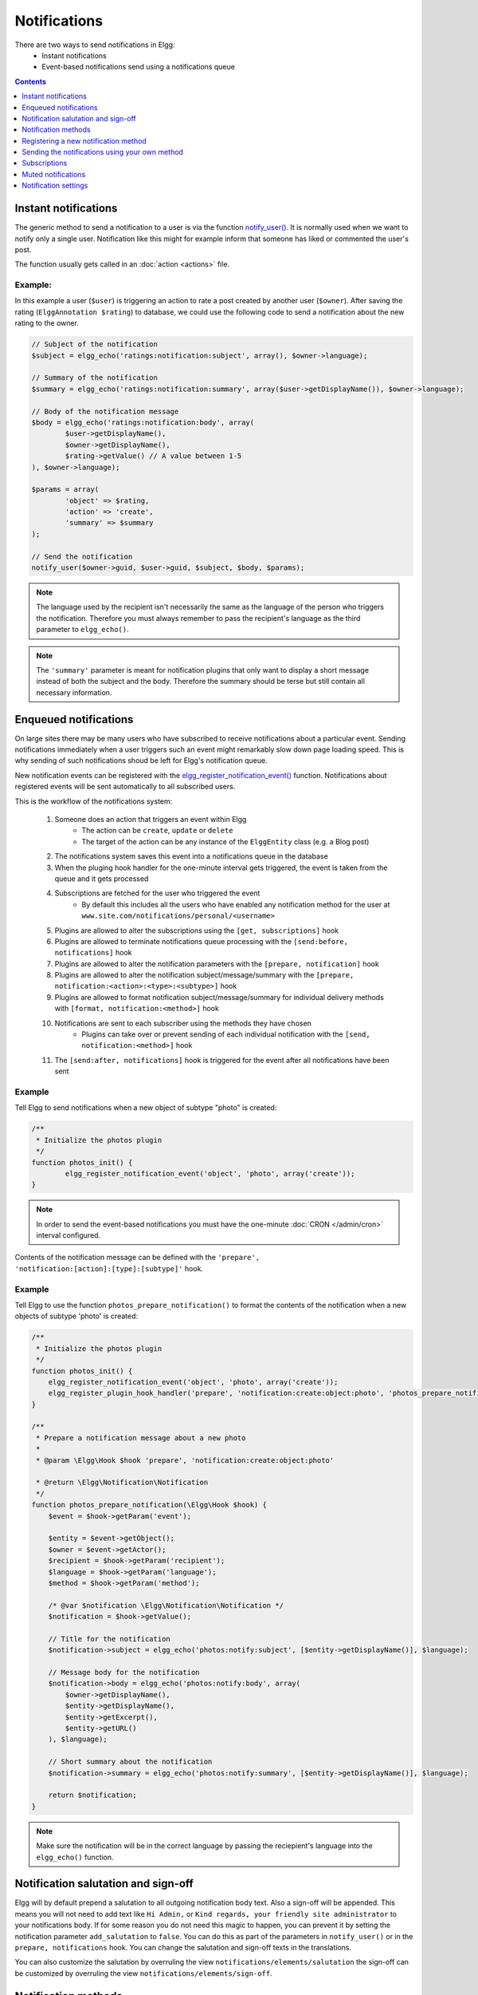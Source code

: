 Notifications
#############

There are two ways to send notifications in Elgg:
 - Instant notifications
 - Event-based notifications send using a notifications queue

.. contents:: Contents
   :local:
   :depth: 1

Instant notifications
=====================

The generic method to send a notification to a user is via the function `notify_user()`__.
It is normally used when we want to notify only a single user. Notification like
this might for example inform that someone has liked or commented the user's post.

The function usually gets called in an :doc:`action <actions>` file.

__ http://reference.elgg.org/notification_8php.html#a9d8de7faa63baf2dcd5d42eb8f76eaa1

Example:
--------

In this example a user (``$user``) is triggering an action to rate a post created
by another user (``$owner``). After saving the rating (``ElggAnnotation $rating``)
to database, we could use the following code to send a notification about the new
rating to the owner.

.. code-block:: php

	// Subject of the notification
	$subject = elgg_echo('ratings:notification:subject', array(), $owner->language);

	// Summary of the notification
	$summary = elgg_echo('ratings:notification:summary', array($user->getDisplayName()), $owner->language);

	// Body of the notification message
	$body = elgg_echo('ratings:notification:body', array(
		$user->getDisplayName(),
		$owner->getDisplayName(),
		$rating->getValue() // A value between 1-5
	), $owner->language);

	$params = array(
		'object' => $rating,
		'action' => 'create',
		'summary' => $summary
	);

	// Send the notification
	notify_user($owner->guid, $user->guid, $subject, $body, $params);

.. note::

	The language used by the recipient isn't necessarily the same as the language of the person
	who triggers the notification. Therefore you must always remember to pass the recipient's
	language as the third parameter to ``elgg_echo()``.

.. note::

	The ``'summary'`` parameter is meant for notification plugins that only want to display
	a short message instead of both the subject and the body. Therefore the summary should
	be terse but still contain all necessary information.

Enqueued notifications
======================

On large sites there may be many users who have subscribed to receive notifications
about a particular event. Sending notifications immediately when a user triggers
such an event might remarkably slow down page loading speed. This is why sending
of such notifications shoud be left for Elgg's notification queue.

New notification events can be registered with the `elgg_register_notification_event()`__
function. Notifications about registered events will be sent automatically to all
subscribed users.

This is the workflow of the notifications system:

 #. Someone does an action that triggers an event within Elgg
     - The action can be ``create``, ``update`` or ``delete``
     - The target of the action can be any instance of the ``ElggEntity`` class (e.g. a Blog post)
 #. The notifications system saves this event into a notifications queue in the database
 #. When the pluging hook handler for the one-minute interval gets triggered, the event is taken from the queue and it gets processed
 #. Subscriptions are fetched for the user who triggered the event
     - By default this includes all the users who have enabled any notification method
       for the user at ``www.site.com/notifications/personal/<username>``
 #. Plugins are allowed to alter the subscriptions using the ``[get, subscriptions]`` hook
 #. Plugins are allowed to terminate notifications queue processing with the ``[send:before, notifications]`` hook
 #. Plugins are allowed to alter the notification parameters with the ``[prepare, notification]`` hook
 #. Plugins are allowed to alter the notification subject/message/summary with the ``[prepare, notification:<action>:<type>:<subtype>]`` hook
 #. Plugins are allowed to format notification subject/message/summary for individual delivery methods with ``[format, notification:<method>]`` hook
 #. Notifications are sent to each subscriber using the methods they have chosen
     - Plugins can take over or prevent sending of each individual notification with the ``[send, notification:<method>]`` hook
 #. The ``[send:after, notifications]`` hook is triggered for the event after all notifications have been sent

__ http://reference.elgg.org/notification_8php.html#af7a43dcb0cf13ba55567d9d7874a3b20

Example
-------

Tell Elgg to send notifications when a new object of subtype "photo" is created:

.. code-block:: php

	/**
	 * Initialize the photos plugin
	 */
	function photos_init() {
		elgg_register_notification_event('object', 'photo', array('create'));
	}

.. note::

	In order to send the event-based notifications you must have the one-minute
	:doc:`CRON </admin/cron>` interval configured.

Contents of the notification message can be defined with the
``'prepare', 'notification:[action]:[type]:[subtype]'`` hook.

Example
-------

Tell Elgg to use the function ``photos_prepare_notification()`` to format
the contents of the notification when a new objects of subtype 'photo' is created:

.. code-block:: php

	/**
	 * Initialize the photos plugin
	 */
	function photos_init() {
	    elgg_register_notification_event('object', 'photo', array('create'));
	    elgg_register_plugin_hook_handler('prepare', 'notification:create:object:photo', 'photos_prepare_notification');
	}

	/**
	 * Prepare a notification message about a new photo
	 *
	 * @param \Elgg\Hook $hook 'prepare', 'notification:create:object:photo'
	 
	 * @return \Elgg\Notification\Notification
	 */
	function photos_prepare_notification(\Elgg\Hook $hook) {
	    $event = $hook->getParam('event');
	    
	    $entity = $event->getObject();
	    $owner = $event->getActor();
	    $recipient = $hook->getParam('recipient');
	    $language = $hook->getParam('language');
	    $method = $hook->getParam('method');

	    /* @var $notification \Elgg\Notification\Notification */
	    $notification = $hook->getValue();
	    
	    // Title for the notification
	    $notification->subject = elgg_echo('photos:notify:subject', [$entity->getDisplayName()], $language);

	    // Message body for the notification
	    $notification->body = elgg_echo('photos:notify:body', array(
	        $owner->getDisplayName(),
	        $entity->getDisplayName(),
	        $entity->getExcerpt(),
	        $entity->getURL()
	    ), $language);

	    // Short summary about the notification
	    $notification->summary = elgg_echo('photos:notify:summary', [$entity->getDisplayName()], $language);

	    return $notification;
	}

.. note::

	Make sure the notification will be in the correct language by passing
	the reciepient's language into the ``elgg_echo()`` function.
	
Notification salutation and sign-off
====================================

Elgg will by default prepend a salutation to all outgoing notification body text. Also a sign-off will be appended.
This means you will not need to add text like ``Hi Admin,`` or ``Kind regards, your friendly site administrator`` to your notifications body.
If for some reason you do not need this magic to happen, you can prevent it by setting the notification parameter ``add_salutation`` to ``false``.
You can do this as part of the parameters in ``notify_user()`` or in the ``prepare, notifications`` hook. 
You can change the salutation and sign-off texts in the translations.

You can also customize the salutation by overruling the view ``notifications/elements/salutation`` the sign-off can be customized by overruling the view
``notifications/elements/sign-off``.

Notification methods
====================

By default Elgg has three notification methods: email, delayed_email and the bundled site_notifications plugin.

Email
-----

Will send an email notification to to the recipient.

Delayed email
-------------

Will save the notifications and deliver them in one bundled email at the interval the recipient has configured (daily or weekly).

The availability of this delivery method can be configured by the site administrator in the Site settings section.

The layout of the bundled email can be customized by overruling the view ``email/delayed_email/plain_text`` for the plain text part of the email and 
``email/delayed_email/html`` for the HTML part of the email.

Site notification
-----------------

Will show the notification on the site.

Registering a new notification method
======================================

You can register a new notification method with the ``elgg_register_notification_method()`` function.

Example:
--------

Register a handler that will send the notifications via SMS.

.. code-block:: php

	/**
	 * Initialize the plugin
	 */
	function sms_notifications_init() {
		elgg_register_notification_method('sms');
	}

After registering the new method, it will appear on the notification
settings page at ``www.example.com/notifications/personal/[username]``.

Sending the notifications using your own method
===============================================

Besides registering the notification method, you also need to register
a handler that takes care of actually sending the SMS notifications.
This happens with the ``'send', 'notification:[method]'`` hook.

Example:
--------

.. code-block:: php

	/**
	 * Initialize the plugin
	 */
	function sms_notifications_init () {
		elgg_register_notification_method('sms');
		elgg_register_plugin_hook_handler('send', 'notification:sms', 'sms_notifications_send');
	}

	/**
	 * Send an SMS notification
	 * 
	 * @param \Elgg\Hook $hook 'send', 'notification:sms'
	 *
	 * @return bool
	 * @internal
	 */
	function sms_notifications_send(\Elgg\Hook $hook) {
		/* @var \Elgg\Notifications\Notification $message */
		$message = $hook->getParam('notification');

		$recipient = $message->getRecipient();

		if (!$recipient || !$recipient->mobile) {
			return false;
		}

		// (A pseudo SMS API class) 
		$sms = new SmsApi();

		return $sms->send($recipient->mobile, $message->body);
	}

Subscriptions
=============

In most cases Elgg core takes care of handling the subscriptions, so notification plugins don't usually have to alter them.

Subscriptions can however be:
 - Added using the ``\ElggEntity::addSubscription()`` function
 - Removed using the ``\ElggEntity::removeSubscription()`` function

It's possible to modify the recipients of a notification dynamically with the ``'get', 'subscriptions'`` hook.

Example:
--------

.. code-block:: php

	/**
	 * Initialize the plugin
	 */
	function discussion_init() {
		elgg_register_plugin_hook_handler('get', 'subscriptions', 'discussion_get_subscriptions');
	}

	/**
	 * Get subscriptions for group notifications
	 *
	 * @param \Elgg\Hook $hook 'get', 'subscriptions'
	 *
	 * @return void|array
	 */
	function discussion_get_subscriptions(\Elgg\Hook $hook) {
		$reply = $hook->getParam('event')->getObject();

		if (!$reply instanceof \ElggDiscussionReply) {
			return;
		}

		$subscriptions = $hook->getValue();
		
		$group_guid = $reply->getContainerEntity()->container_guid;
		$group_subscribers = elgg_get_subscriptions_for_container($group_guid);

		return ($subscriptions + $group_subscribers);
	}

Muted notifications
===================

Notifications can be muted in order to no longer receive notifications, for example no longer receive notifications about new comments on a discussion.

In order to mute notifications call ``\ElggEntity::muteNotifications($user_guid)`` the ``$user_guid`` is defaulted to the current logged in user.
This will cause all subscriptions on the entity to be removed and a special flag will be set to know that notifications are muted.

The muting rules are applied after the subscribers of a notification event are requested and are applied for the following entities of the notification event:
- the event actor ``\Elgg\Notifications\NotificationEvent::getActor()``
- the event object entity ``\Elgg\Notifications\NotificationEvent::getObject()``
- the event object container entity ``\Elgg\Notifications\NotificationEvent::getObject()::getContainerEntity()``
- the event object owner entity ``\Elgg\Notifications\NotificationEvent::getObject()::getOwnerEntity()``

To unmute the notifications call ``\ElggEntity::unmuteNotifications($user_guid)`` the ``$user_guid`` is defaulted to the current logged in user.

To check if a user has the notifications muted call ``\ElggEntity::hasMutedNotifications($user_guid)`` the ``$user_guid`` is defaulted to the current logged in user.

Notification settings
=====================

You can store and retreive notification settings of users with ``\ElggUser::setNotificationSetting()`` and ``\ElggUser::getNotificationSettings()``.

.. code-block:: php

	// Setting a notification preference
	// notification method: mail
	// notification is enabled
	// for the purpose 'group_join' (when omitted this is 'default')
	$user->setNotificationSetting('mail', true, 'group_join');
	
	// retrieving the preference
	$settings = $user->getNotificationSettings('group_join');
	// this wil result in an array with all the current notification methods and their state like:
	// [
	//	'mail' => true,
	//	'site' => false,
	//	'sms' => false,
	// ]

When a user has no setting yet for a non default purpose the system will fallback to the 'default' notification setting.
